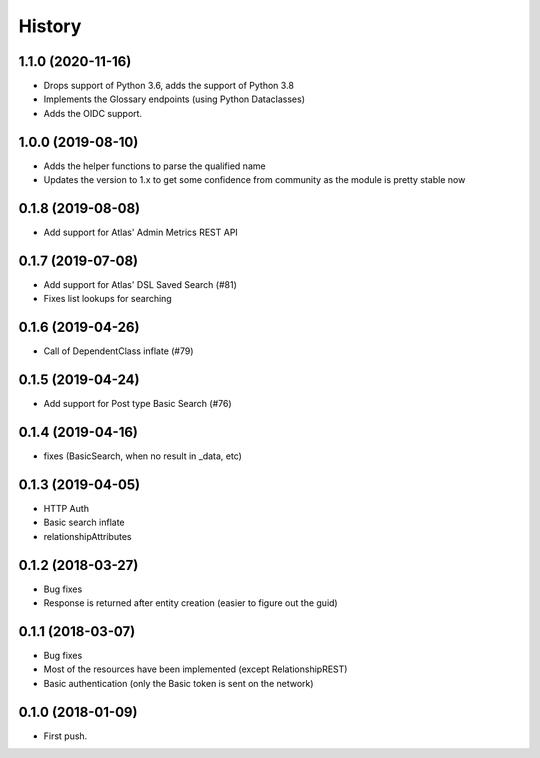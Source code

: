 =======
History
=======

1.1.0 (2020-11-16)
------------------
* Drops support of Python 3.6, adds the support of Python 3.8
* Implements the Glossary endpoints (using Python Dataclasses)
* Adds the OIDC support.

1.0.0 (2019-08-10)
------------------
* Adds the helper functions to parse the qualified name
* Updates the version to 1.x to get some confidence from community as the module is pretty stable now

0.1.8 (2019-08-08)
------------------
* Add support for Atlas' Admin Metrics REST API

0.1.7 (2019-07-08)
------------------
* Add support for Atlas' DSL Saved Search (#81)
* Fixes list lookups for searching

0.1.6 (2019-04-26)
------------------
* Call of DependentClass inflate (#79) 

0.1.5 (2019-04-24)
------------------
* Add support for Post type Basic Search (#76) 


0.1.4 (2019-04-16)
------------------
* fixes (BasicSearch, when no result in _data, etc) 

0.1.3 (2019-04-05)
------------------
* HTTP Auth
* Basic search inflate
* relationshipAttributes

0.1.2 (2018-03-27)
------------------

* Bug fixes
* Response is returned after entity creation (easier to figure out the guid)

0.1.1 (2018-03-07)
------------------

* Bug fixes
* Most of the resources have been implemented (except RelationshipREST)
* Basic authentication (only the Basic token is sent on the network)

0.1.0 (2018-01-09)
------------------

* First push.



